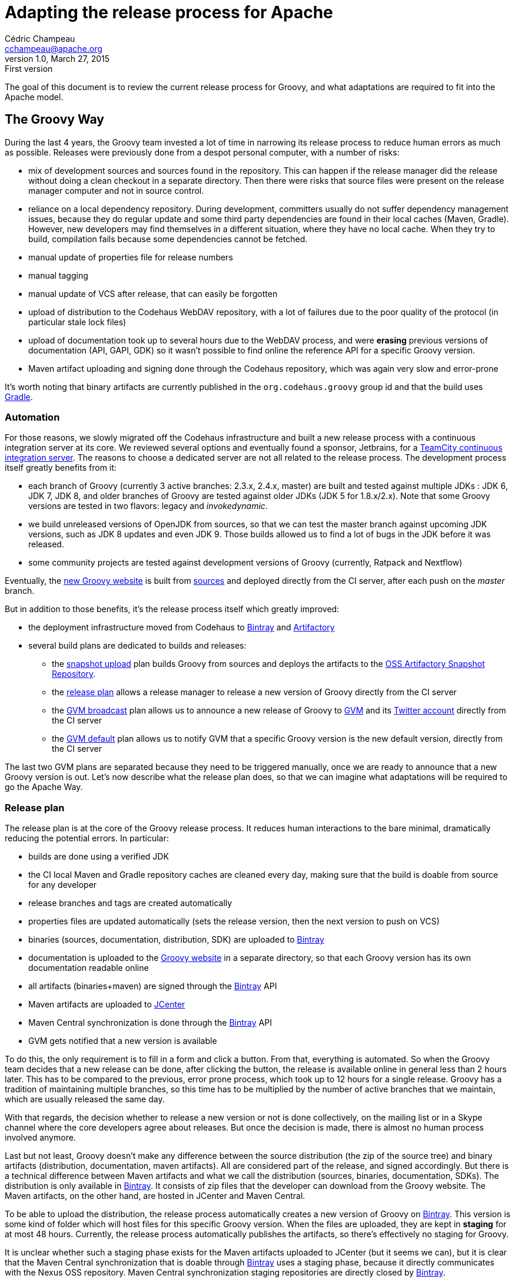 = Adapting the release process for Apache
Cédric Champeau <cchampeau@apache.org>
v1.0, March 27, 2015: First version

:teamcity: http://ci.groovy-lang.org
:groovy: http://groovy-lang.org
:bintray: https://bintray.com/[Bintray]
:gradle: http://gradle.org[Gradle]

The goal of this document is to review the current release process for Groovy, and what adaptations are required to fit into the Apache model. 

== The Groovy Way

During the last 4 years, the Groovy team invested a lot of time in narrowing its release process to reduce human errors as much as possible. Releases were previously done from a despot personal computer, with a number of risks:

* mix of development sources and sources found in the repository. This can happen if the release manager did the release without doing a clean checkout in a separate directory. Then there were risks that source files were present on the release manager computer and not in source control.
* reliance on a local dependency repository. During development, committers usually do not suffer dependency management issues, because they do regular update and some third party dependencies are found in their local caches (Maven, Gradle). However, new developers may find themselves in a different situation, where they have no local cache. When they try to build, compilation fails because some dependencies cannot be fetched.
* manual update of properties file for release numbers
* manual tagging
* manual update of VCS after release, that can easily be forgotten
* upload of distribution to the Codehaus WebDAV repository, with a lot of failures due to the poor quality of the protocol (in particular stale lock files)
* upload of documentation took up to several hours due to the WebDAV process, and were *erasing* previous versions of documentation (API, GAPI, GDK) so it wasn't possible to find online the reference API for a specific Groovy version.
* Maven artifact uploading and signing done through the Codehaus repository, which was again very slow and error-prone

It's worth noting that binary artifacts are currently published in the `org.codehaus.groovy` group id and that the build uses {gradle}.

=== Automation

For those reasons, we slowly migrated off the Codehaus infrastructure and built a new release process with a continuous integration server at its core. We reviewed several options and eventually found a sponsor, Jetbrains, for a {teamcity}[TeamCity continuous integration server]. The reasons to choose a dedicated server are not all related to the release process. The development process itself greatly benefits from it:

* each branch of Groovy (currently 3 active branches: 2.3.x, 2.4.x, master) are built and tested against multiple JDKs : JDK 6, JDK 7, JDK 8, and older branches of Groovy are tested against older JDKs (JDK 5 for 1.8.x/2.x). Note that some Groovy versions are tested in two flavors: legacy and _invokedynamic_.
* we build unreleased versions of OpenJDK from sources, so that we can test the master branch against upcoming JDK versions, such as JDK 8 updates and even JDK 9. Those builds allowed us to find a lot of bugs in the JDK before it was released.
* some community projects are tested against development versions of Groovy (currently, Ratpack and Nextflow)

Eventually, the {groovy}[new Groovy website] is built from https://github.com/groovy/groovy-website[sources] and deployed directly from the CI server, after each push on the _master_ branch.

But in addition to those benefits, it's the release process itself which greatly improved:

* the deployment infrastructure moved from Codehaus to {bintray} and http://www.jfrog.com/open-source/[Artifactory]
* several build plans are dedicated to builds and releases:
** the http://ci.groovy-lang.org/viewType.html?buildTypeId=Groovy_BintrayIntegration_UploadSnapshots&guest=1[snapshot upload] plan builds Groovy from sources and deploys the artifacts to the http://oss.jfrog.org/oss-snapshot-local/org/codehaus/groovy/[OSS Artifactory Snapshot Repository].
** the http://ci.groovy-lang.org/viewType.html?buildTypeId=Groovy_BintrayIntegration_ReleasePlan&guest=1[release plan] allows a release manager to release a new version of Groovy directly from the CI server
** the http://ci.groovy-lang.org/viewType.html?buildTypeId=Groovy_BintrayIntegration_GvmBroadcast[GVM broadcast] plan allows us to announce a new release of Groovy to http://gvmtool.net/[GVM] and its https://twitter.com/gvmtool[Twitter account] directly from the CI server
** the http://ci.groovy-lang.org/viewType.html?buildTypeId=Groovy_BintrayIntegration_GvmMakeDefault[GVM default] plan allows us to notify GVM that a specific Groovy version is the new default version, directly from the CI server

The last two GVM plans are separated because they need to be triggered manually, once we are ready to announce that a new Groovy version is out. Let's now describe what the release plan does, so that we can imagine what adaptations will be required to go the Apache Way.

=== Release plan

The release plan is at the core of the Groovy release process. It reduces human interactions to the bare minimal, dramatically reducing the potential errors. In particular:

* builds are done using a verified JDK
* the CI local Maven and Gradle repository caches are cleaned every day, making sure that the build is doable from source for any developer
* release branches and tags are created automatically
* properties files are updated automatically (sets the release version, then the next version to push on VCS)
* binaries (sources, documentation, distribution, SDK) are uploaded to {bintray}
* documentation is uploaded to the {groovy}[Groovy website] in a separate directory, so that each Groovy version has its own documentation readable online
* all artifacts (binaries+maven) are signed through the {bintray} API
* Maven artifacts are uploaded to https://bintray.com/bintray/jcenter[JCenter]
* Maven Central synchronization is done through the {bintray} API
* GVM gets notified that a new version is available

To do this, the only requirement is to fill in a form and click a button. From that, everything is automated. So when the Groovy team decides that a new release can be done, after clicking the button, the release is available online in general less than 2 hours later. This has to be compared to the previous, error prone process, which took up to 12 hours for a single release. Groovy has a tradition of maintaining multiple branches, so this time has to be multiplied by the number of active branches that we maintain, which are usually released the same day.

With that regards, the decision whether to release a new version or not is done collectively, on the mailing list or in a Skype channel where the core developers agree about releases. But once the decision is made, there is almost no human process involved anymore.

Last but not least, Groovy doesn't make any difference between the source distribution (the zip of the source tree) and binary artifacts (distribution, documentation, maven artifacts). All are considered part of the release, and signed accordingly. But there is a technical difference between Maven artifacts and what we call the distribution (sources, binaries, documentation, SDKs). The distribution is only available in {bintray}. It consists of zip files that the developer can download from the Groovy website. The Maven artifacts, on the other hand, are hosted in JCenter and Maven Central. 

To be able to upload the distribution, the release process automatically creates a new version of Groovy on {bintray}. This version is some kind of folder which will host files for this specific Groovy version. When the files are uploaded, they are kept in *staging* for at most 48 hours. Currently, the release process automatically publishes the artifacts, so there's effectively no staging for Groovy.

It is unclear whether such a staging phase exists for the Maven artifacts uploaded to JCenter (but it seems we can), but it is clear that the Maven Central synchronization that is doable through {bintray} uses a staging phase, because it directly communicates with the Nexus OSS repository. Maven Central synchronization staging repositories are directly closed by {bintray}.

Releasing a new version of Groovy also implies updating the website. Technically it involves two manual steps:

* connect to the server and update the _symlinks_ in _/var/www/docs/docs_ for _latest_ and _next_ versions of Groovy, so that the latest documentation link points to the just released version of Groovy
* *then* update the _sitemap.groovy_ file in the Groovy Website repo to add the new version, commit, and push, leading to the generation of the website. In particular, the static website generator will fetch the release notes from JIRA and generate a pretty page using the website template, as well as generating some documentation pages from the whole documentation, again decorated with the website template. 

Optionally, for major versions, release notes can be written in Asciidoctor format, and published through the website (see https://github.com/groovy/groovy-website/tree/master/site/src/site/releasenotes).

Eventually, the joint builds on the CI server need to be updated so that they use the latest snapshot versions of Groovy. This is done by changing the `CI_GROOVY_VERSION` environment variable of each build configuration.

== Adaptations required for Apache

The following section is based on our understanding of the Apache Way of releasing. This section is going to be updated based on the feedback we have from our mentors or fellow Apache members.

First of all, the main and only important artifact for Apache is the *sources of the project*. This is going to be very important for our adaptation of the process. This means that binaries, documentation, Maven artifacts and such are not considered equally, and are not mandatory to be able to release a version.

A detailed guide of the release process *during incubation* can be found http://incubator.apache.org/guides/releasemanagement.html[here] but those are derived from the final release process. Below are the main points with comments about how far we are from there.

* 1.1 Checksums and PGP signatures are valid.

_There are no such checksums or multiple PGP signatures for Groovy, apart from those generated through {bintray}. It is implied here that signatures must be checked before the release is done, that is to say that we *require* a staging phase and the ability to perform *multiple signatures*. Signatures are those of committers._

* 2.1 Build is successful including automated tests.

_We're all clear on that. Groovy is tested before each release, and the CI server does much more in testing that a normal user can do. In particular, testing with multiple JDKs. The sources zip has been verified to build and test from sources without any issue._

* 3.1 DISCLAIMER is correct, filenames include "incubating".

_We need to add the *DISCLAIMER*. The "incubating" part is disturbing. In particular, Groovy is not a new project. It's been there for 12 years, and the last release before Apache will be 2.4.2. Does it mean that the next release will have to be named 2.4.3-incubating? It will be very disturbing for our users, and it sounds pretty bad, just as if Groovy wasn't production ready. Should we do this, then the incubation phase should be shortened as much as possible. Another option that we consider is what are exactly the deliverables. If the only deliverable is the source zip, because only sources matter (see 3.6), then we could potentially rename only the source zip to include incubating. The binaries, the properties file, etc, could stay with 2.4.3 (without incubating) because it doesn't seem to be mandatory that the *version number* includes incubating, only the filenames. And if we produce binaries that are not hosted at Apache, like we do now, they can follow their own pattern. This would imply that in Groovy, the only deliverable that would be done through Apache would be the source zip, and the *filename* could include incubating. All other artifacts would *not* belong to the release checklist._

* 3.2 Top-level LICENSE and NOTICE are correct for each distribution.

_We do have those files_.

* 3.3 All source files have license headers where appropriate.

_It has to be checked, but it should already be the case_

* 3.4 The provenance of all source files is clear (ASF or software grants).

_This is going to be done during the incubation phase._

* 3.5 Dependencies licenses are ok as per http://apache.org/legal/

_We will have to remove the only dependency which is now unused and not a standard OSS license: Simian._

* 3.6 Release consists of source code only, no binaries. Each Apache release must contain a source package. This package may not contain compiled components (such as "jar" files) because compiled components are not open source, even if they were built from open source. 

_The source zip does contain a binary *dependency*: openbeans, which is not available in a third party Maven repository. We are unsure if the rule applies to it or not._
 
It is also implied that we are going to change the group id from `org.codehaus.groovy` to `org.apache.groovy`. What it means for the release process (in particular synchronization with Maven Central through Bintray) are unclear.

So it seems that the current process could be adapted if:

* we only release the source zip on Apache, and only this item is voted
* to do this we need to split the release process in at least 3 steps
** building and deploying to a staging repository, including all artifacts. That staging period has to be extended to *at least* 72 hours, which is the minimal voting duration.
** signing has to be done by individuals. This implies some way to download the full artifact list (there are more than 200 binary files in total !), sign them, and upload the signatures only.
** publishing, which implies closing the Bintray staging repository, then synchronizing to Maven Central and publishing to GVM


